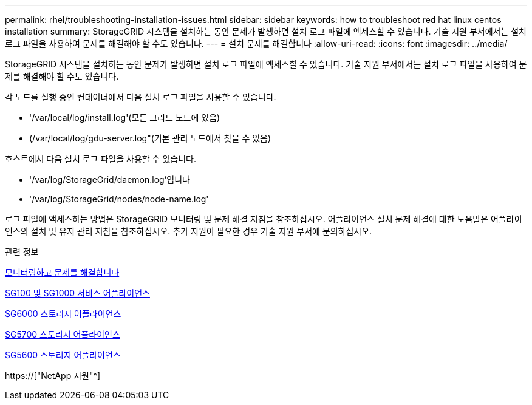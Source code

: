 ---
permalink: rhel/troubleshooting-installation-issues.html 
sidebar: sidebar 
keywords: how to troubleshoot red hat linux centos installation 
summary: StorageGRID 시스템을 설치하는 동안 문제가 발생하면 설치 로그 파일에 액세스할 수 있습니다. 기술 지원 부서에서는 설치 로그 파일을 사용하여 문제를 해결해야 할 수도 있습니다. 
---
= 설치 문제를 해결합니다
:allow-uri-read: 
:icons: font
:imagesdir: ../media/


[role="lead"]
StorageGRID 시스템을 설치하는 동안 문제가 발생하면 설치 로그 파일에 액세스할 수 있습니다. 기술 지원 부서에서는 설치 로그 파일을 사용하여 문제를 해결해야 할 수도 있습니다.

각 노드를 실행 중인 컨테이너에서 다음 설치 로그 파일을 사용할 수 있습니다.

* '/var/local/log/install.log'(모든 그리드 노드에 있음)
* (/var/local/log/gdu-server.log"(기본 관리 노드에서 찾을 수 있음)


호스트에서 다음 설치 로그 파일을 사용할 수 있습니다.

* '/var/log/StorageGrid/daemon.log'입니다
* '/var/log/StorageGrid/nodes/node-name.log'


로그 파일에 액세스하는 방법은 StorageGRID 모니터링 및 문제 해결 지침을 참조하십시오. 어플라이언스 설치 문제 해결에 대한 도움말은 어플라이언스의 설치 및 유지 관리 지침을 참조하십시오. 추가 지원이 필요한 경우 기술 지원 부서에 문의하십시오.

.관련 정보
xref:../monitor/index.adoc[모니터링하고 문제를 해결합니다]

xref:../sg100-1000/index.adoc[SG100 및 SG1000 서비스 어플라이언스]

xref:../sg6000/index.adoc[SG6000 스토리지 어플라이언스]

xref:../sg5700/index.adoc[SG5700 스토리지 어플라이언스]

xref:../sg5600/index.adoc[SG5600 스토리지 어플라이언스]

https://["NetApp 지원"^]
